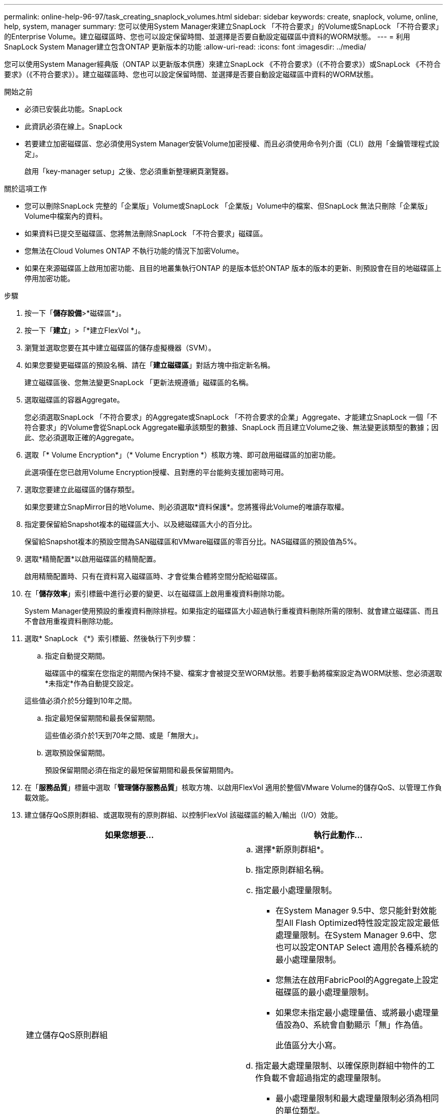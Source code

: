 ---
permalink: online-help-96-97/task_creating_snaplock_volumes.html 
sidebar: sidebar 
keywords: create, snaplock, volume, online, help, system, manager 
summary: 您可以使用System Manager來建立SnapLock 「不符合要求」的Volume或SnapLock 「不符合要求」的Enterprise Volume。建立磁碟區時、您也可以設定保留時間、並選擇是否要自動設定磁碟區中資料的WORM狀態。 
---
= 利用SnapLock System Manager建立包含ONTAP 更新版本的功能
:allow-uri-read: 
:icons: font
:imagesdir: ../media/


[role="lead"]
您可以使用System Manager經典版（ONTAP 以更新版本供應）來建立SnapLock 《不符合要求》（《不符合要求》）或SnapLock 《不符合要求》（《不符合要求》）。建立磁碟區時、您也可以設定保留時間、並選擇是否要自動設定磁碟區中資料的WORM狀態。

.開始之前
* 必須已安裝此功能。SnapLock
* 此資訊必須在線上。SnapLock
* 若要建立加密磁碟區、您必須使用System Manager安裝Volume加密授權、而且必須使用命令列介面（CLI）啟用「金鑰管理程式設定」。
+
啟用「key-manager setup」之後、您必須重新整理網頁瀏覽器。



.關於這項工作
* 您可以刪除SnapLock 完整的「企業版」Volume或SnapLock 「企業版」Volume中的檔案、但SnapLock 無法只刪除「企業版」Volume中檔案內的資料。
* 如果資料已提交至磁碟區、您將無法刪除SnapLock 「不符合要求」磁碟區。
* 您無法在Cloud Volumes ONTAP 不執行功能的情況下加密Volume。
* 如果在來源磁碟區上啟用加密功能、且目的地叢集執行ONTAP 的是版本低於ONTAP 版本的版本的更新、則預設會在目的地磁碟區上停用加密功能。


.步驟
. 按一下「*儲存設備*>*磁碟區*」。
. 按一下「*建立*」>「*建立FlexVol *」。
. 瀏覽並選取您要在其中建立磁碟區的儲存虛擬機器（SVM）。
. 如果您要變更磁碟區的預設名稱、請在「*建立磁碟區*」對話方塊中指定新名稱。
+
建立磁碟區後、您無法變更SnapLock 「更新法規遵循」磁碟區的名稱。

. 選取磁碟區的容器Aggregate。
+
您必須選取SnapLock 「不符合要求」的Aggregate或SnapLock 「不符合要求的企業」Aggregate、才能建立SnapLock 一個「不符合要求」的Volume會從SnapLock Aggregate繼承該類型的數據、SnapLock 而且建立Volume之後、無法變更該類型的數據；因此、您必須選取正確的Aggregate。

. 選取「* Volume Encryption*」（* Volume Encryption *）核取方塊、即可啟用磁碟區的加密功能。
+
此選項僅在您已啟用Volume Encryption授權、且對應的平台能夠支援加密時可用。

. 選取您要建立此磁碟區的儲存類型。
+
如果您要建立SnapMirror目的地Volume、則必須選取*資料保護*。您將獲得此Volume的唯讀存取權。

. 指定要保留給Snapshot複本的磁碟區大小、以及總磁碟區大小的百分比。
+
保留給Snapshot複本的預設空間為SAN磁碟區和VMware磁碟區的零百分比。NAS磁碟區的預設值為5%。

. 選取*精簡配置*以啟用磁碟區的精簡配置。
+
啟用精簡配置時、只有在資料寫入磁碟區時、才會從集合體將空間分配給磁碟區。

. 在「*儲存效率*」索引標籤中進行必要的變更、以在磁碟區上啟用重複資料刪除功能。
+
System Manager使用預設的重複資料刪除排程。如果指定的磁碟區大小超過執行重複資料刪除所需的限制、就會建立磁碟區、而且不會啟用重複資料刪除功能。

. 選取* SnapLock 《*》索引標籤、然後執行下列步驟：
+
.. 指定自動提交期間。
+
磁碟區中的檔案在您指定的期間內保持不變、檔案才會被提交至WORM狀態。若要手動將檔案設定為WORM狀態、您必須選取*未指定*作為自動提交設定。

+
這些值必須介於5分鐘到10年之間。

.. 指定最短保留期間和最長保留期間。
+
這些值必須介於1天到70年之間、或是「無限大」。

.. 選取預設保留期間。
+
預設保留期間必須在指定的最短保留期間和最長保留期間內。



. 在「*服務品質*」標籤中選取「*管理儲存服務品質*」核取方塊、以啟用FlexVol 適用於整個VMware Volume的儲存QoS、以管理工作負載效能。
. 建立儲存QoS原則群組、或選取現有的原則群組、以控制FlexVol 該磁碟區的輸入/輸出（I/O）效能。
+
|===
| 如果您想要... | 執行此動作... 


 a| 
建立儲存QoS原則群組
 a| 
.. 選擇*新原則群組*。
.. 指定原則群組名稱。
.. 指定最小處理量限制。
+
*** 在System Manager 9.5中、您只能針對效能型All Flash Optimized特性設定設定設定最低處理量限制。在System Manager 9.6中、您也可以設定ONTAP Select 適用於各種系統的最小處理量限制。
*** 您無法在啟用FabricPool的Aggregate上設定磁碟區的最小處理量限制。
*** 如果您未指定最小處理量值、或將最小處理量值設為0、系統會自動顯示「無」作為值。
+
此值區分大小寫。



.. 指定最大處理量限制、以確保原則群組中物件的工作負載不會超過指定的處理量限制。
+
*** 最小處理量限制和最大處理量限制必須為相同的單位類型。
*** 如果您未指定最小處理量限制、則可以設定IOPS、B/s、kb/s、MB/s等的最大處理量限制。
*** 如果您未指定最大處理量值、系統會自動顯示「'Unlimited'」作為值。
+
此值區分大小寫。您指定的單位不會影響最大處理量。







 a| 
選取現有的原則群組
 a| 
.. 選取*現有的原則群組*、然後按一下*選擇*、從「選取原則群組」對話方塊中選取現有的原則群組。
.. 指定最小處理量限制。
+
*** 在System Manager 9.5中、您只能針對效能型All Flash Optimized特性設定設定設定最低處理量限制。在System Manager 9.6中、您也可以設定ONTAP Select 適用於各種系統的最小處理量限制。
*** 您無法在啟用FabricPool的Aggregate上設定磁碟區的最小處理量限制。
*** 如果您未指定最小處理量值、或將最小處理量值設為0、系統會自動顯示「無」作為值。
+
此值區分大小寫。



.. 指定最大處理量限制、以確保原則群組中物件的工作負載不會超過指定的處理量限制。
+
*** 最小處理量限制和最大處理量限制必須為相同的單位類型。
*** 如果您未指定最小處理量限制、則可以設定IOPS、B/s、kb/s、MB/s等的最大處理量限制。
*** 如果您未指定最大處理量值、系統會自動顯示「'Unlimited'」作為值。
+
此值區分大小寫。您指定的單位不會影響最大處理量。



+
如果原則群組指派給多個物件、則您指定的最大處理量會在物件之間共用。



|===
. 在* Protection（保護）*選項卡中啟用* Volume Protection（磁碟區保護）*來保護磁碟區：
. 在* Protection（保護）*選項卡中，選擇* Replication（複製）*類型：
+
|===
| 如果您選取複寫類型為... | 執行此動作... 


 a| 
非同步
 a| 
.. *可選：*如果您不知道複寫類型和關聯類型、請按一下*「Help me choose」*、指定值、然後按一下「*套用*」。
.. 選取關係類型。
+
關係類型可以是鏡射、資料保險箱或鏡射及資料保險箱。

.. 為目的地Volume選取叢集和SVM。
+
如果所選叢集執行ONTAP 的是版本早於ONTAP 版本的更新版本、則只會列出已執行的SVM。如果選取的叢集執行ONTAP 的是Sfe9.3或更新版本、則會列出已執行的SVM和允許的SVM。

.. 如有需要、請修改Volume名稱後置字元。




 a| 
同步
 a| 
.. *可選：*如果您不知道複寫類型和關聯類型、請按一下*「Help me choose」*、指定值、然後按一下「*套用*」。
.. 選取同步原則。
+
同步原則可以是StrictSync或Sync。

.. 為目的地Volume選取叢集和SVM。
+
如果所選叢集執行ONTAP 的是版本早於ONTAP 版本的更新版本、則只會列出已執行的SVM。如果選取的叢集執行ONTAP 的是Sfe9.3或更新版本、則會列出已執行的SVM和允許的SVM。

.. 如有需要、請修改Volume名稱後置字元。


|===
. 按一下「 * 建立 * 」。
. 驗證您所建立的磁碟區是否包含在「* Volume *」視窗的磁碟區清單中。


此磁碟區是以UNIX型安全性和UNIX 700「讀寫執行」權限建立、以供擁有者使用。
